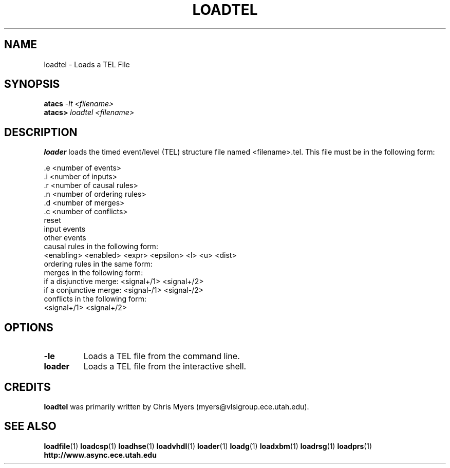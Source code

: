 .TH LOADTEL 1 "28 September 2001" "" ""
.SH NAME
loadtel \- Loads a TEL File
.SH SYNOPSIS
.nf
.BI atacs " -lt <filename>"
.br
.BI atacs> " loadtel <filename>"
.fi
.SH DESCRIPTION
.B loader
loads the timed event/level (TEL) structure file named <filename>.tel.
This file must be in the following form:
.PP
 .e <number of events>
.br
 .i <number of inputs>
.br
 .r <number of causal rules>
.br
 .n <number of ordering rules>
.br
 .d <number of merges>
.br
 .c <number of conflicts>
.br
reset
.br
input events
.br
other events
.br
causal rules in the following form:
.br
<enabling> <enabled> <expr> <epsilon> <l> <u> <dist>
.br
ordering rules in the same form:
.br
merges in the following form:
.br
if a disjunctive merge:  <signal+/1> <signal+/2>
.br
if a conjunctive merge:  <signal-/1> <signal-/2>
.br
conflicts in the following form:
.br
<signal+/1> <signal+/2>
.SH OPTIONS
.TP
.BI \-le
Loads a TEL file from the command line.
.TP
.BI loader
Loads a TEL file from the interactive shell.
.SH CREDITS
.B loadtel
was primarily written by Chris Myers (myers@vlsigroup.ece.utah.edu).
.SH "SEE ALSO"
.BR loadfile (1)
.BR loadcsp (1)
.BR loadhse (1)
.BR loadvhdl (1)
.BR loader (1)
.BR loadg (1)
.BR loadxbm (1)
.BR loadrsg (1)
.BR loadprs (1)
.BR http://www.async.ece.utah.edu
